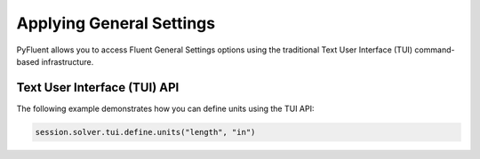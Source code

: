 Applying General Settings
=========================
PyFluent allows you to access Fluent General Settings options using 
the traditional Text User Interface (TUI) command-based infrastructure.

Text User Interface (TUI) API
-----------------------------
The following example demonstrates how you can define units using
the TUI API:

.. code:: python

    session.solver.tui.define.units("length", "in")